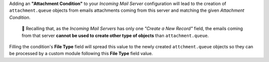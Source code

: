 Adding an **"Attachment Condition"** to your *Incoming Mail Server* configuration will lead to the creation of ``attachment.queue`` objects from emails attachments coming from this server and matching the given *Attachment Condition*.

  🔎 Recalling that, as the *Incoming Mail Servers* has only one *"Create a New Record"* field, the emails coming from that server **cannot be used to create other type of objects** than ``attachment.queue``.

Filling the condition's **File Type** field will spread this value to the newly created ``attchment.queue`` objects so they can be processed by a custom module following this **File Type** field value.

